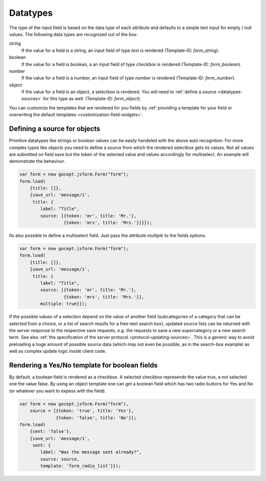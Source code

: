 =========
Datatypes
=========

.. _datatypes-autorecognition:

The type of the input field is based on the data type of each attribute and
defaults to a simple text input for empty / null values. The following data
types are recognized out of the box:

string
    If the value for a field is a string, an input field of type `text` is
    rendered (Template-ID: `form_string`).
boolean
    If the value for a field is boolean, a an input field of type `checkbox` is
    rendered (Template-ID: `form_boolean`).
number
    If the value for a field is a number, an input field of type `number` is
    rendered (Template-ID: `form_number`).
object
    If the value for a field is an object, a selectbox is rendered. You will
    need to :ref:`define a source <datatypes-sources>` for this type as well.
    (Template-ID: `form_object`).

You can customize the templates that are rendered for you fields by
:ref:`providing a template for your field or overwriting the default
templates <customization-field-widgets>`.

.. _datatypes-sources:


Defining a source for objects
=============================

Primitive datatypes like strings or boolean values can be easily handeled with
the above auto recognition. For more complex types like objects you need to
define a source from which the rendered selectbox gets its values. Not all
values are submitted on field save but the token of the selected value and
values accordingly for multiselect. An example will demonstrate the behaviour.

.. _datatypes-source-example:

.. code-block:: javascript

    var form = new gocept.jsform.Form("form");
    form.load(
        {title: []},
        {save_url: 'message/1',
         title: {
            label: "Title",
            source: [{token: 'mr', title: 'Mr.'},
                     {token: 'mrs', title: 'Mrs.'}]}});

Its also possible to define a multiselect field. Just pass the attribute
`multiple` to the fields options.

.. _datatypes-source-multiple-example:

.. code-block:: javascript

    var form = new gocept.jsform.Form("form");
    form.load(
        {title: []},
        {save_url: 'message/1',
         title: {
            label: "Title",
            source: [{token: 'mr', title: 'Mr.'},
                     {token: 'mrs', title: 'Mrs.'}],
            multiple: true}});

If the possible values of a selection depend on the value of another field
(subcategories of a category that can be selected from a choice, or a list of
search results for a free-text search box), updated source lists can be
returned with the server response to the respective save requests, e.g. the
requests to save a new supercategory or a new search term. See also :ref:`the
specification of the server protocol <protocol-updating-sources>`. This is a
generic way to avoid preloading a huge amount of possible source data (which
may not even be possible, as in the search-box example) as well as complex
update logic inside client code.


Rendering a Yes/No template for boolean fields
==============================================

By default, a boolean field is rendered as a checkbox. A selected checkbox
represends the value true, a not selected one the value false. By using an
object template one can get a boolean field which has two radio buttons for
Yes and No (or whatever you want to expess with the field).

.. _datatypes-yesno-example:

.. code-block:: javascript

    var form = new gocept.jsform.Form("form"),
        source = [{token: 'true', title: 'Yes'},
                  {token: 'false', title: 'No'}];
    form.load(
        {sent: 'false'},
        {save_url: 'message/1',
         sent: {
            label: "Was the message sent already?",
            source: source,
            template: 'form_radio_list'}});
